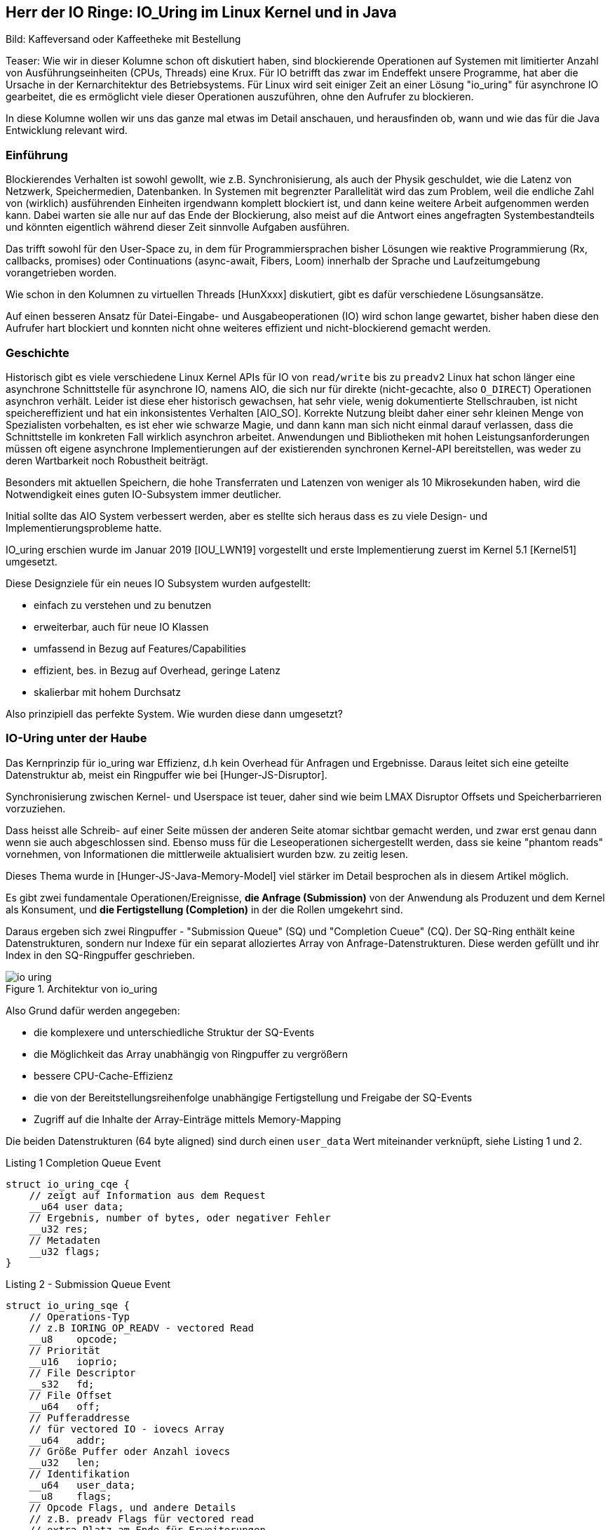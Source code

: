 == Herr der IO Ringe: IO_Uring im Linux Kernel und in Java

:img: ../../img

Bild: Kaffeversand oder Kaffeetheke mit Bestellung

Teaser:
Wie wir in dieser Kolumne schon oft diskutiert haben, sind blockierende Operationen auf Systemen mit limitierter Anzahl von Ausführungseinheiten (CPUs, Threads) eine Krux.
Für IO betrifft das zwar im Endeffekt unsere Programme, hat aber die Ursache in der Kernarchitektur des Betriebsystems.
Für Linux wird seit einiger Zeit an einer Lösung "io_uring" für asynchrone IO gearbeitet, die es ermöglicht viele dieser Operationen auszuführen, ohne den Aufrufer zu blockieren.

In diese Kolumne wollen wir uns das ganze mal etwas im Detail anschauen, und herausfinden ob, wann und wie das für die Java Entwicklung relevant wird.

=== Einführung 

Blockierendes Verhalten ist sowohl gewollt, wie z.B. Synchronisierung, als auch der Physik geschuldet, wie die Latenz von Netzwerk, Speichermedien, Datenbanken. 
In Systemen mit begrenzter Parallelität wird das zum Problem, weil die endliche Zahl von (wirklich) ausführenden Einheiten irgendwann komplett blockiert ist, und dann keine weitere Arbeit aufgenommen werden kann.
Dabei warten sie alle nur auf das Ende der Blockierung, also meist auf die Antwort eines angefragten Systembestandteils und könnten eigentlich während dieser Zeit sinnvolle Aufgaben ausführen.

Das trifft sowohl für den User-Space zu, in dem für Programmiersprachen bisher Lösungen wie reaktive Programmierung (Rx, callbacks, promises) oder Continuations (async-await, Fibers, Loom) innerhalb der Sprache und Laufzeitumgebung vorangetrieben worden.

Wie schon in den Kolumnen zu virtuellen Threads [HunXxxx] diskutiert, gibt es dafür verschiedene Lösungsansätze.

Auf einen besseren Ansatz für Datei-Eingabe- und Ausgabeoperationen (IO) wird schon lange gewartet, bisher haben diese den Aufrufer hart blockiert und konnten nicht ohne weiteres effizient und nicht-blockierend gemacht werden.

=== Geschichte

Historisch gibt es viele verschiedene Linux Kernel APIs für IO von `read/write` bis zu `preadv2`
Linux hat schon länger eine asynchrone Schnittstelle für asynchrone IO, namens AIO, die sich nur für direkte (nicht-gecachte, also `O_DIRECT`) Operationen asynchron verhält.
Leider ist diese eher historisch gewachsen, hat sehr viele, wenig dokumentierte Stellschrauben, ist nicht speichereffizient und hat ein inkonsistentes Verhalten [AIO_SO].
Korrekte Nutzung bleibt daher einer sehr kleinen Menge von Spezialisten vorbehalten, es ist eher wie schwarze Magie, und dann kann man sich nicht einmal darauf verlassen, dass die Schnittstelle im konkreten Fall wirklich asynchron arbeitet.
Anwendungen und Bibliotheken mit hohen Leistungsanforderungen müssen oft eigene asynchrone Implementierungen auf der existierenden synchronen Kernel-API bereitstellen, was weder zu deren Wartbarkeit noch Robustheit beiträgt.

Besonders mit aktuellen Speichern, die hohe Transferraten und Latenzen von weniger als 10 Mikrosekunden haben, wird die Notwendigkeit eines guten IO-Subsystem immer deutlicher.

Initial sollte das AIO System verbessert werden, aber es stellte sich heraus dass es zu viele Design- und Implementierungsprobleme hatte.

IO_uring erschien wurde im Januar 2019 [IOU_LWN19] vorgestellt und erste Implementierung zuerst im Kernel 5.1 [Kernel51] umgesetzt.

Diese Designziele für ein neues IO Subsystem wurden aufgestellt:

* einfach zu verstehen und zu benutzen
* erweiterbar, auch für neue IO Klassen
* umfassend in Bezug auf Features/Capabilities
* effizient, bes. in Bezug auf Overhead, geringe Latenz
* skalierbar mit hohem Durchsatz

Also prinzipiell das perfekte System. Wie wurden diese dann umgesetzt?

=== IO-Uring unter der Haube

Das Kernprinzip für io_uring war Effizienz, d.h kein Overhead für Anfragen und Ergebnisse.
Daraus leitet sich eine geteilte Datenstruktur ab, meist ein Ringpuffer wie bei [Hunger-JS-Disruptor].

Synchronisierung zwischen Kernel- und Userspace ist teuer, daher sind wie beim LMAX Disruptor Offsets und Speicherbarrieren vorzuziehen.

Dass heisst alle Schreib- auf einer Seite müssen der anderen Seite atomar sichtbar gemacht werden, und zwar erst genau dann wenn sie auch abgeschlossen sind.
Ebenso muss für die Leseoperationen sichergestellt werden, dass sie keine "phantom reads" vornehmen, von Informationen die mittlerweile aktualisiert wurden bzw. zu zeitig lesen.

Dieses Thema wurde in [Hunger-JS-Java-Memory-Model] viel stärker im Detail besprochen als in diesem Artikel möglich.

Es gibt zwei fundamentale Operationen/Ereignisse, *die Anfrage (Submission)* von der Anwendung als Produzent und dem Kernel als Konsument, und *die Fertigstellung (Completion)* in der die Rollen umgekehrt sind.

Daraus ergeben sich zwei Ringpuffer - "Submission Queue" (SQ) und "Completion Cueue" (CQ).
Der SQ-Ring enthält keine Datenstrukturen, sondern nur Indexe für ein separat alloziertes Array von Anfrage-Datenstrukturen.
Diese werden gefüllt und ihr Index in den SQ-Ringpuffer geschrieben.

.Architektur von io_uring
image::{img}/io-uring.png[]

Also Grund dafür werden angegeben:

* die komplexere und unterschiedliche Struktur der SQ-Events
* die Möglichkeit das Array unabhängig von Ringpuffer zu vergrößern
* bessere CPU-Cache-Effizienz
* die von der Bereitstellungsreihenfolge unabhängige Fertigstellung und Freigabe der SQ-Events
* Zugriff auf die Inhalte der Array-Einträge mittels Memory-Mapping

Die beiden Datenstrukturen (64 byte aligned) sind durch einen `user_data` Wert miteinander verknüpft, siehe Listing 1 und 2.

.Listing 1 Completion Queue Event
[source,c]
----
struct io_uring_cqe {
    // zeigt auf Information aus dem Request
    __u64 user data; 
    // Ergebnis, number of bytes, oder negativer Fehler
    __u32 res;
    // Metadaten
    __u32 flags;
}
----

.Listing 2 - Submission Queue Event
[source,c]
----
struct io_uring_sqe {
    // Operations-Typ
    // z.B IORING_OP_READV - vectored Read
    __u8    opcode;         
    // Priorität         
    __u16   ioprio;
    // File Descriptor
    __s32   fd;    
    // File Offset
    __u64   off;            
    // Pufferaddresse
    // für vectored IO - iovecs Array
    __u64   addr;           
    // Größe Puffer oder Anzahl iovecs
    __u32   len;            
    // Identifikation
    __u64   user_data;      
    __u8    flags;          
    // Opcode Flags, und andere Details
    // z.B. preadv Flags für vectored read
    // extra Platz am Ende für Erweiterungen 
    // wie Prüfsummen oder Attribute
    // unions anderer Datenstrukturen
};
----

Die Ringpuffer sind Felder (Größen in Zweierpotenzen) die die gezeigten Datenstrukturen enthalten bzw. darauf verweisen und sowohl von Kernel als auch Anwendungslevel zugreifbar sind.
Typischerweise gibt es zwei vorzeichenlose 32-bit Indizes - `head` auf die nächste Leseposition und `tail` äquivalent zum Schreiben, jeweils maskiert mit der Ringgröße.
Falls die Werte eine Differenz aufweisen, gibt es so viele neue Einträge zum Lesen. 
In Listing 3 kann man ein Beispiel für das Lesen aus dem CQE Puffer sehen, wichtig sind dabei die Speicherbarrieren auf den Lese- und Schreibindexen.

.Listing 3 - Beispiel zum Lesen der Fertigstellungsereignisse
[source,c]
----
unsigned head;
head = *cqring->head;
// read barrier & test auf differenz
if (head != atomic_load_acquire(cqring->tail)) {

    unsigned index = head & (cqring->mask);
    struct io_uring_cqe *cqe;
    cqe = &cqring->cqes[index];

    // Verarbeitung des Eintrags
    process_cqe(cqe);
    
    // als gelesen markieren
    head++;
}
// write barrier
atomic_store_release(cqring->head, head);
----

Je nach Richtung ist der Schreibzugriff ausschliesslich dem Produzenten vorbehalten.

Für einen neuen Event werden die Informationen des Eintrags auf den der `tail`-Index steht geschrieben, dann wird der Index inkrementiert.

Für die Handhabung von SQE Events durch den Kernel wären die Rollen dann umgekehrt, hier ist aber zusätzlich die Nutzung des SQE-Arrays zu sehen, dessen Index in den Puffer eingetragen wird, siehe Listing 4.

.Listing 4 - Schreiben von Anforderungen durch die Anwendung
[source,c]
----
struct io_uring_sqe *sqe;
unsigned tail, index;
tail = *sqring->tail;
// offset im array, maskiert mit Ringgröße
index = tail & (*sqring->ring_mask);
sqe = &sqring->sqes[index];
// IO Request Parameter einfüllen
describe_io(sqe);
// Array Index in Puffer eintragen
sqring->array[index] = index;
// nächster Offset
tail++;
// memory barrier release für tail
atomic_store_release(sqring->tail, tail);
----

Sobald ein Eintrag konsumiert ist, kann er überschrieben werden, da geregelt ist, dass der Konsument, selbst wenn die eigentliche Bearbeitung des Inhalts noch nicht abgeschlossen ist, eine stabile Kopie davon hat.

Die Anwendungen müssen darauf achten, dass die höhere Schreibrate auf die Request-Ringpuffer nicht dazu führt dass der - schon doppelt so große (konfigurierbar mit `IORING_SETUP_CQSIZE`) - Ergebnis-Puffer überladen wird, es gäbe dann einen Überlauffehler.

// TODO Since the SQ ring is an index of values into the sqe array, the sqe array must be mapped separately by the application.

Nachdem der Kernel die IO Operation abgeschlossen hat, werden die Fertigstellung-Einträge erzeugt, die den Inhalt des `user_data` Felds vom Anfrage-Eintrag übernehmen, sie können aber in beliebiger Reihenfolge erscheinen.

Falls nötig, kann aber die Reihenfolge der Bearbeitung sichergestellt werden, dazu später mehr.

=== Low-level API von IO_uring

Zuerst müssen die Ringpuffer aufgesetzt und initialisiert werden.
Das erfolgt mittels `int io_uring_setup(unsigned entries, struct io_uring_params *params)`, deren Signatur ist:

- Anzahl Einträge (`entries`) muss eine Zweierpotenz zwischen 1 und 4096 sein.
- `params` ist eine Rückgabestruktur, wird vom Kernel gefüllt, mit Größe der Puffer, Addressen, Flags, CPU und Idle-Time Parameter.
- Desweiteren enthalten sie Offset-Strukturen für beide Ringe, damit die Anwendung die verschiedenen Ring-Bestandteile (Puffer, head, tail, Maske, Array) in ihren Anwendungspeicher mappen kann, das geschieht mittels des File-Descriptors und der Offsets.
- Rückgabewert der Funktion ist ein File-Descriptor für diese io_uring Instanz.

Nach dem Setup kann die Anwendung durch diese io_uring Instanz asynchron mit dem Kernel kommunzieren, siehe Listing 5.

Zuerst müssen die Anforderungen (Submission Events) in den Buffer geschrieben und der `tail` entsprechend weitergesetzt werden.

Danach kann `int io_uring_enter(ring_fd, to_submit, min_complete, int flags)` benutzt werden, um den Kernel über die neuen Einträge zu benachrichtigen.

Dieses erlaubt auch eine blockierende Anfrage für `min_complete` Operationen, dazu benötigt es zusätzlich das `IORING_ENTER_GETEVENTS` Flag.
Für asynchrone Verarbeitung kann im `tail` des Completion Rings überprüft werden, ob neue Ergebnisse zur Verfügung stehen.

.Listing 5 - Methode zum Eintragen von Submission Events
[source,c]
----
int submit_to_sq(int fd, int op) {
    unsigned  tail = *sring_tail;
    unsigned index = tail & *sring_mask;

    // SQE Struktur aus dem Feld benutzen
    struct io_uring_sqe *sqe = &sqes[index];
    // Op Code, File-Descriptor für Operation eintragen
    sqe->opcode = op;
    sqe->fd = fd;
    sqe->off = offset;
    
    // Lese/Schreibpuffer bereitstellen
    sqe->addr = (unsigned long) buff;
    if (op == IORING_OP_READ) {
        memset(buff, 0, sizeof(buff));
        sqe->len = BLOCK_SZ;
    }
    else { sqe->len = strlen(buff); }

    // Array Index aktualisieren
    sring_array[index] = index;
    // tail update inkl Speicher-Barriere
    tail++;
    io_uring_smp_store_release(sring_tail, tail);

    int submissions = 1;
    int wait_for = 1;
    // Notifikation für Kernel, Anzahl der Events
    // Aktives Warten auf Fertigstellung von 1 Event
    return io_uring_enter(ring_fd, submissions , 
               wait_for, IORING_ENTER_GETEVENTS);
}
----

Effektiverweise wären die IO-Events der Anwendung voneinander unabhängig, so dass auch maximale Paralellität ausgenutzt werden kann.

Bei Operationen die der Datenintegrität dienen, wie z.B. das `fsync` nach einer Reihe von Schreiboperationen, muss aber die Reihenfolge gewährleistet sein.
Wie schon erläutert (`IORING_ENTER_GETEVENTS`), kann das durch Auslösen aller Schreiboperationen, Warten auf deren Fertigstellung und einen nachfolgende `fsync` Eintrag durch die Anwendung erreicht werden. 

In io_uring wird auch unterstützt, dass erst einmal alle Events in der Submission Queue ausgeführt wurden bevor die aktuelle Operation ausgelöst wird (mittels des Flags `IOSQE_IO_DRAIN`).
Damit muss es nicht vorbestimmt sein, um wieviele Anfragen es sicht handelt, es kann im Nachgang angefordert werden.
Je nach Nutzung der io_uring Instanz in der Anwendung hat das aber Auswirkungen auf alle anderen Nutzer und Konsumenten.

Für feingranularere Kontrolle kann auch durch fortwährende Setzen des Flag `IOSQE_IO_LINK` erzwungen werden, dass SQEs in einer Kette nacheinander ausgeführt werden müssen.
Das ist nützlich wenn z.B. bei Kopieroperationen der Lese/Schreibpuffer geteilt wird oder aus anderen Gründen die Einhaltung der Reihenfolge wichtig ist.

Neben Schreiben und Lesen gibt es Kommandos für fsync, und auch Timeouts die nach einer Zeit bzw. Anzahl erfolgreicher Operationen triggern.

// image::https://blog.cloudflare.com/content/images/2022/02/image3-8.png[Copyright Cloudflare 2022]

// TODO SQ Ring Array (Bild)

////
Lese / Schreib Speicherbarrieren

read/write_barrier()

////

=== Anwender Bibliothek `liburing` und Beispiel `cat`

Da die unterliegende API und Mechanismen im Vergleicht mit einem einfachen `read()` schon etwas aufwändig sind und leicht falsch genutzt werden können, gibt es eine höherelevelige, vereinfachte Bibliothek namens `liburing`.

Dort entfällt das Setup und der Umgang mit den individuellen Ringpuffern und die Beachtung der Speicherbarrieren durch die Anwendung.

Das Setup erfolgt mit einer vorgegebenen Struktur `io_uring`, die immer wieder weiterreicht wird und den aktuellen Zustand für diese io_uring Instanz enthält.

// Am besten können wir die die API Bibliothek am Beispiel in Aktion sehen.

////
.Listing X - liburing Initialisierung
[source,c]
----
struct io_uring {
    struct io_uring_sq sq;
    struct io_uring_cq cq;
    unsigned flags;
    int ring_fd;
};

struct io_uring ring;
int io_uring_queue_init(ENTRIES, &ring, FLAGS);
----
////

// === Beispiel: `cat`

Auf [IOU-Examples] gibt es diverse Beispiele, sowohl für die low-level API von io_uring als auch für die `liburing`.

Die Beispiele sind auf einem Linux System mit mindestens Kernel 5.1 und installierten `liburing-dev` mittels `cmake` und `make` kompilierbar.

In Listing 6 ist die kommentierte Essenz für die Implementierung des `cat` zur Anzeige von Dateien mit `liburing` [IOU-cat] zu sehen.

.Listing 6 - Ausschnitte der Implementierung von `cat`
[source,c]
----
// Initialisierung
struct io_uring ring;
io_uring_queue_init(QUEUE_DEPTH, &ring, 0);

// Zugriff auf SQE
struct io_uring_sqe *sqe = io_uring_get_sqe(ring);
// Lesepuffer anhand Dateigröße erzeugen
// READV Leseoperation mit Lesepuffern `iovecs` setzen
io_uring_prep_readv(sqe, file_fd, fi->iovecs, blocks, 0);
// user_data setzen & übergeben
io_uring_sqe_set_data(sqe, fi);
io_uring_submit(ring);

// Warten auf den CQE mit user_data Eintrag des zuletzt
// übergebenen SQE
struct io_uring_cqe *cqe;
int ret = io_uring_wait_cqe(ring, &cqe);
// Zugriff auf das Ergebnis mit den Lesepuffern
struct file_info *fi = io_uring_cqe_get_data(cqe);
// Ausgabe auf Konsole
output_to_console(
    fi->iovecs[i].iov_base, 
    fi->iovecs[i].iov_len);
// Verarbeitung abgeschlossen & Freigabe
io_uring_cqe_seen(ring, cqe);

// anwendung beenden
io_uring_queue_exit(&ring);
----

////
TODO Kürzen

.Listing X - Anfordern des nächsten Blöcke für für "cat"
[source,c]
----
int submit_read_request(char *file_path, struct io_uring *ring) {
    int file_fd = open(file_path, O_RDONLY);
    if (file_fd < 0) { return 1; }
    off_t file_sz = get_file_size(file_fd);
    off_t bytes_remaining = file_sz;
    off_t offset = 0;
    int current_block = 0;
    int blocks = (int) file_sz / BLOCK_SZ;
    if (file_sz % BLOCK_SZ) blocks++;
    struct file_info *fi = malloc(sizeof(*fi) +
                                          (sizeof(struct iovec) * blocks));
    char *buff = malloc(file_sz);
    if (!buff) {
        return 1;
    }

    /*
     * For each block of the file we need to read, we allocate an iovec struct
     * which is indexed into the iovecs array. This array is passed in as part
     * of the submission. If you don't understand this, then you need to look
     * up how the readv() and writev() system calls work.
     * */
    while (bytes_remaining) {
        off_t bytes_to_read = bytes_remaining;
        if (bytes_to_read > BLOCK_SZ)
            bytes_to_read = BLOCK_SZ;

        offset += bytes_to_read;
        fi->iovecs[current_block].iov_len = bytes_to_read;
        void *buf;
        if( posix_memalign(&buf, BLOCK_SZ, BLOCK_SZ)) {
            return 1;
        }
        fi->iovecs[current_block].iov_base = buf;

        current_block++;
        bytes_remaining -= bytes_to_read;
    }
    fi->file_sz = file_sz;

    // 
    struct io_uring_sqe *sqe = io_uring_get_sqe(ring);
    // READV Operation Eintragen und Pufferblöcke bereitstellen
    io_uring_prep_readv(sqe, file_fd, fi->iovecs, blocks, 0);
    // User_data zur Reidentifikation des Events
    io_uring_sqe_set_data(sqe, fi);
    // Übertragung an den Puffer
    io_uring_submit(ring);
    return 0;
}
----

.Listing X - Auslesen der Ergebnisse für "cat"
[source,c]
----
// Erwarten der Erfolgsereignisse und Ausgabe auf Stdout
// Vereinfacht
int get_completion_and_print(struct io_uring *ring) {
    struct io_uring_cqe *cqe;
    // warten auf Rückmeldung
    int ret = io_uring_wait_cqe(ring, &cqe);
    if (ret < 0 || cqe->res < 0) {
        return 1;
    }
    // Rückgabedaten auf file_info struct mappen
    struct file_info *fi = io_uring_cqe_get_data(cqe);
    int blocks = (int) fi->file_sz / BLOCK_SZ;
    if (fi->file_sz % BLOCK_SZ) blocks++;
    // Blöcke ausgeben
    for (int i = 0; i < blocks; i ++)
        output_to_console(
            fi->iovecs[i].iov_base, 
            fi->iovecs[i].iov_len);

    // Ring-Zähler erhöhen, 
    // könnte auch eher passieren wenn rauskopiert
    io_uring_cqe_seen(ring, cqe);
    return 0;
}
----
////

=== Komplexität und Threadpools

Eine Kritik [IOU_CF_WorkerPool] an io_uring ist, dass es nicht nur eine neue asynchrone IO API darstellt sondern eine komplette Laufzeitumgebung mit Threadpools, Warteschlange, Aufgabenverteilung.

Dessen muss man sich bewusst sein, da je nach dem Typ der genutzten IO (Datei, Netzwerk, Speicher) sind verschiedene Konfigurationen für die Infrastruktur notwendig.

Für limitierte (Dateien und Blockdevices) und unlimitierte Aufgaben (Netzwerk und Spezialdevices) gelten unterschiedliche Grenzen für Threads, ersteres wird von der Größe des SQ-Ringes und Anzahl der vorhandenen CPUs und letzeres von `RLIMIT_NPROC` begrenzt.

Sockets können gepollt werden. 
Wenn keine Daten am Socket vorliegen, kann der Kernel sich mit `io_async_wake` benachrichtigen lassen, wenn sich das ändert.
Damit werden nur dann Threads genutzt, wenn es auch wirklich nötig ist, z.b. wenn mittels `IOSQE_ASYNC` eine asynchrone Abarbeitung erzwungen wird.
Für jeden Request der übergeben wird, ist prinzipiell Thread verantwortlich, was im Extremfall explodieren kann. 
// solange Arbeit in der Warteschlange ist, 

Daher ist es sinnvoll dies zu begrenzen z.B: mittels:

Minimierung der aktiven Anfragen oder Ringgröße, das mindert aber auch das mögliche Zusammenausführen (Batching) der Anfragen.

Konfigurationsoptionen wie `IORING_REGISTER_IOWQ_MAX_WORKERS` (per NUMA Node) und `RLIMIT_NPROC` (pro Nutzer).
Wenn das Limit für den Nutzer schon verbraucht ist, versucht io_uring es trotzdem zu erreichen und läuft damit im Kreis.
Daher funktioniert es nur sinnvoll als Limit mit einem separaten Benutzer, die nicht schon Prozesse am Laufen hat.
Das `cgroups` Prozesslimit hat denselben negativen Effekt, sollte man also nicht verwenden.

Wenn in unserem Programm mehrere io_uring Ringe benutzt werden, werden die Limit-Konfigurationen pro Thread angwandt, d.h. unabhängige Ringe in verschiedenen Threads erzeugt erhalten separate Thread-Pools und Limits.

////
Calling io_uring just an asynchronous I/O API doesn’t do it justice, though. Underneath the API calls, io_uring is a full-blown runtime for processing I/O requests. One that spawns threads, sets up work queues, and dispatches requests for processing. All this happens “in the background” so that the user space process doesn’t have to, but can, block while waiting for its I/O requests to complete.

A runtime that spawns threads and manages the worker pool for the developer makes life easier, but using it in a project begs the questions:

1. How many threads will be created for my workload by default?

2. How can I monitor and control the thread pool size?

And while a recent enough io_uring man page touches on the topic:

By default, io_uring limits the unbounded workers created to the maximum processor count set by RLIMIT_NPROC and the bounded workers is a function of the SQ ring size and the number of CPUs in the system.
… it also leads to more questions:

3. What is an unbounded worker?

4. How does it differ from a bounded worker?

trace-points

bpftrace -l 'tracepoint:io_uring:*'
or
perf list 'io_uring:*'

List of pre-defined events (to be used in -e):

  io_uring:io_uring_complete                         [Tracepoint event]
  io_uring:io_uring_cqring_wait                      [Tracepoint event]
  io_uring:io_uring_create                           [Tracepoint event]
  io_uring:io_uring_defer                            [Tracepoint event]
  io_uring:io_uring_fail_link                        [Tracepoint event]
  io_uring:io_uring_file_get                         [Tracepoint event]
  io_uring:io_uring_link                             [Tracepoint event]
  io_uring:io_uring_poll_arm                         [Tracepoint event]
  io_uring:io_uring_poll_wake                        [Tracepoint event]
  io_uring:io_uring_queue_async_work                 [Tracepoint event]
  io_uring:io_uring_register                         [Tracepoint event]
  io_uring:io_uring_submit_sqe                       [Tracepoint event]
  io_uring:io_uring_task_add                         [Tracepoint event]
  io_uring:io_uring_task_run                         [Tracepoint event]

sudo perf stat -e io_uring:io_uring_submit_sqe -- timeout 1 ./target/debug/udp-read

 Performance counter stats for 'timeout 1 ./target/debug/udp-read':

             4,096      io_uring:io_uring_submit_sqe                                   

       1.017914958 seconds time elapsed

       0.001925000 seconds user
       0.015095000 seconds sys


////


=== IO-Uring in Java / Virtual Threads

In Java sollten effiziente Eingabe-Ausgabe-Operationen mittles NIO (seit 1.4) und NIO2 (seit 1.7) ausgeführt werden.
Diese haben betriebssystemspezifische Implementierungen für IO-Kanäle (channels), z.b. via epoll, kqueue und IOCP, sind aber für Dateioperationen immer noch blockierend.

////
But Apache Tomcat and almost any other JVM application that needs to implement a network server uses the Java APIs in java.nio.channels package. That is, the JDK provides the respective implementation for your OS. For example for NIO (New Input Output, introduced in JDK 1.4):

* EPollSelectorProvider for Linux — based on epoll system call
* KQueueSelectorProvider for BSDs (including MacOS) — based on kqueue
* PollSelectorProvider for any other Unix-es — based on poll
* WindowsSelectorProvider for Windows — based on IOCP.

For NIO2 (introduced in JDK 1.7) the provider classes are:

* LinuxAsynchronousChannelProvider for Linux (epoll)
* BsdAsynchronousChannelProvider for BSD/MacOS (kqueue)
* WindowsAsynchronousChannelProvider for Windows (IOCP)

Martin Grigorov shared his idea with the Apache Tomcat team since they have a lot of experience with these Java APIs but it seems there is no much interest in the community at the moment. Actually the Tomcat team wants to get rid of the native code in Tomcat (the APR connector) and don’t want to add a new one. The best would be the OpenJDK team to do the integration but I guess this won’t happen soon.
////

In der Vorstellung von Virtuellen Threads [JEP-425,JEP-436] wird zur Zeit stets darauf hingewiesen, dass bestimmte Operationen im JDK und JVM noch immer blockieren [HungerLoom].

Zum einen ist es `synchronized`, weil die Speicheraddresse des Monitor-Objekts auf dem Stack liegt, und nicht garantiert werden kann, dass diese nach der Rückkehr unversehrt ist.
Zum anderen Dateisystem-Operationen, deren Mehrzahl wird trotz NIO(2) immer noch synchron ausgeführt, da die Kernel-Systemaufrufe blockierend sind.
In diese Fällen, blockiert Loom auch, erhöht aber kurzfristig die Anzahl der Threads die im genutzten Fork-Join-Pool verfügbar sind.

.State of Loom
[quote,Ron Pressler,Mai 2020]
File I/O is problematic. Internally, the JDK uses buffered I/O for files, which always reports available bytes even when a read will block. 
On Linux, *we plan to use io_uring for asynchronous file I/O*, and in the meantime we're using the `ForkJoinPool.ManagedBlocker` mechanism to smooth over blocking file I/O operations by adding more OS threads to the worker pool when a worker is blocked.

Bisher sind dazu aber noch keine konkreten Details zu finden.

Das Netty Projekt war eines der ersten Projekte im Java Umfeld dass ein Inkubator-Projekt [Netty-Incubator-IOU] für eine Transportschicht mittels io_uring gestartet hat.

Desweiteren habe ich noch zwei weitere Projekte gefunden.

Zum einen [NIO-Uring] das sich auf die Fahnen geschrieben hat, einer einfachen API effiziente IO auf io_uring Basis umzusetzen.

In Listing 7, ist wieder ein Anwendungsbeispiel für `cat` zu sehen, das recht elegant wirkt.

[source,java]
----
IoUringFile file = new IoUringFile(fileName);
file.onRead(in -> {
    System.out.println(StandardCharsets.UTF_8.decode(in));
    file.close();
});
new IoUring()
    .queueRead(file, ByteBuffer.allocateDirect(8192))
    .execute(); // process at least one I/O event (blocking until complete)
----

Der Autor hat auch noch weitere Projekte, unter anderem einen effizienten HTTP Server auf dieser Basis realisiert.

Zum anderen [JAsyncIO] mit einer ähnlichen Zielsetzung, aber einer API die viel mehr low-level ist, damit komplexer aber mehr Möglichkeiten bietet.

=== Inkubator Projekt io_uring Transportschicht für Netty

Da Netty eine Netzwerkbibliothek ist, werden auch nur die io_uring Operationen implementiert, die dafür Relevanz haben.
Also Socket Accept, Timeout, Poll, Paket Versand und Empfang usw. leider keine IO-Operationen für Dateisysteme.

Der Quellcode ist gut lesbar und folgt den Ansätzen die wir schon diskutiert haben.

. Implementierung nativer C-Wrapper um die Kernel Funktionen in `netty_io_uring_native.c` z.B. ``
. Bereitstellung der nativen Kernel Funktionen mittels JNI in `NativeStaticallyReferencedJniMethods`
. Übergreifender Event Loop (`IOUringEventLoop.run()`)
. io_uring Setup mit Ringgrößen
. Erzeugen der Ringpuffer (`Native.createRingBuffer`)
. Schreiben von SQE (`IOUringSubmissionQueue.enqueueSqe`)
. höherlevelige Operationen (z.B. `addRead(), addWrite(), addPoll()`) die `enqueueSqe` benutzen
. Handhabung von Fehlern z.b. voller Puffer 
. Lesen von CQE (`IOUringCompletionQueue.process(callback)`)
. Verabeitung mittels Callback (`IOUringCompletionQueueCallback.handle(fd, res, flags, op, data)`)

Laut dem Netty Projekt-Lead, Norman Maurer zeigt die io_uring Implementierung Verbesserungen von mindestens 100% im Durchsatz, besonders bei großen Mengen von Verbindungen.

Ein wichtiger Aspekt der für Java relevanter ist als für Rust oder C++, ist die Einsparung von vielen JNI Aufrufen wenn die io_uring API genutzt wird. 
Da viele Operationen nur durch Befüllen der Strukturen, Weitersetzen der Pointer und eine einzige Notifikation ausgelöst werden können.

////
Q:
* in `process` the callback is run synchronously with the data, doesn't that block queue processing?
* how does actual data transfer work, e.g. buffers to read into / write from? metadata reads and updates?
Benchmark 100% improvment when 

Norman Maurer: can say for now is that we see some significant performance improvements once the connection count increases. I verified this by two different tools ... tcpkali and the rust_echo_bench. We talking about 100% perf win when using tcpkali as client and even more when using rust_echo_bench here. That said this is for a throughput benchmark and I still need to do some latency benchmarks.

saving multiple system calls and also multiple JNI calls -> oversized impact

epoll: Speed: 80820 request/sec, 80820 response/sec
io_uring: Speed: 267371 request/sec, 267370 response/sec

// TODO discussion Chris Vest (vacation)

Native.java

https://github.com/netty/netty-incubator-transport-io_uring/blob/main/transport-classes-io_uring/src/main/java/io/netty/incubator/channel/uring/Native.java
////

=== Fazit

Im Linux Kernel und systemnahen Sprachen wie C, C++, Rust und Go wird schon bald der Vorteil von io_uring zu sehen sein, was sehr begrüßenswert ist.
Im Java Umfeld wird das noch eine Weile dauern, Netty wird noch lange ein Vorreiter sein, die kleineren Projekte müsste sich in einer größeren Breite durchsetzen. 
Aber erst wenn für Loom io_uring im JDK landet, vielleicht als NIO3, ist mit dem eigentlichen Impact zu rechnen.
Ich befürchte nur dass wird noch einige Jahre dauern.

Es ist definitiv ein interessantes und notwendiges Konzept, schön zu sehen dass die Ringpuffer mit Speicherbarrieren wie schon bei LMAX wieder zeigen wie effizient sie sind.
Und es lohnt sich auf jeden Fall, einige der Beispiele (auf Linux) auszutesten, um das Potential in Aktion zu sehen.

////
Performance / Möglichkeiten
Anwendungfälle

* File IO
* Proxy / Transformationen
* Network server

Java / Loom 
////

// image::https://blog.cloudflare.com/content/images/2022/02/image2-3.png[Copyright Cloudflare 2022]

////
=== Notes

* IOU - async IO SQE? im Kernelmodus, CQE? bei Fertigstellung
* syscalls haben overhead durch moduswechsel User <-> Kernel, 20x zu "normalen userland aufrufen"
* mehr durch spectre/meltdown schutz, 
* Lösungen: Anwendungsfallorientierte Aufrufe (bsp. sendfile()) oder Sammelaufrufe ()
* Works for: O_DIRECT, buffered IO, network, socket
* Extra features: pre-register `io_uring_register` file-descriptor or pre-mapped direct-buffers set and the planned operations for a ring, so the kernel doesn't have to fetch/map them time and again -> array index instad of fd, 64k large arrays now, also file-set-updates
* for low latency/high iops, polled io instead of interrupt for completion -> application will ask for completion events (IORING_SETUP_IOPOLL) -> no CQE events / tail, needs to poll via io_uring_enter and blocking for 0..n events
* kernel polling, privileged/root operation, no more need for `io_uring_enter`, just fill in sqe and update tail ( IORING_SETUP_SQPOLL) / separate kernel thread / can have CPU affinity configured, 
* 1.7M 4k IOPS (polling), 1.2M (non-polling) on test box of io_uring dev (still being optimized as the app<->kernel interface is no longer the bottleneck) comp with aio at 608k, with no-op command 20M messages/s
* io_uring page-cache-hit - data directly copied into CQE when SQE returns
* newer accept, sendmsg and recvmsg for networking, execute inline if possible otherwise background
* timeout - number of events or time (in CQ), can be removed earlier
* cancel async (read/write on files are blocked and uncalleable)
* future: open
* eventfd notifications on the CQ-ring itself

////

=== Ressourcen

* [IOU_NEW_PDF] https://kernel.dk/axboe-kr2022.pdf
* [IOU_PDF] https://kernel.dk/io_uring.pdf
* [IOU_RocksDB] https://openinx.github.io/ppt/io-uring.pdf
* [IOU_TUDO] https://www.betriebssysteme.org/wp-content/uploads/2021/09/FGBS_Herbst2021_Folien_Tuneke.pdf
* [IOU_CF_WorkerPool] https://blog.cloudflare.com/missing-manuals-io_uring-worker-pool/
* [NIO_IOU] https://github.com/bbeaupain/nio_uring
* [JAsyncIO] https://github.com/ikorennoy/jasyncfio
* [Kernel51] https://kernelnewbies.org/Linux_5.1#High-performance_asynchronous_I.2FO_with_io_uring
* [IOU_LWN19] https://lwn.net/Articles/776703/
* [IOU_Netty_Announce] https://netty.io/news/2020/11/16/io_uring-0-0-1-Final.html
* [Netty-Incubator-IOU] https://github.com/netty/netty-incubator-transport-io_uring
* [IOU_SO] https://stackoverflow.com/questions/65075339/how-io-uring-internally-works
* [AIO_SO] https://stackoverflow.com/questions/13407542/is-there-really-no-asynchronous-block-i-o-on-linux/57451551#57451551
* [Netty-Performance] https://github.com/netty/netty/issues/10622#issuecomment-701241587
* [IOU_Backend_DZone] https://dzone.com/articles/the-backend-revolution-or-why-io-uring-is-so-impor
* [IOU-Git] https://git.kernel.dk/cgit/liburing/
* [IOU-Docs] https://man.archlinux.org/listing/extra/liburing/
* [IOU-LordOfTheURing] https://unixism.net/loti/
* [IOU-Examples] https://unixism.net/loti/tutorial/index.html
* [IOU-cat] https://unixism.net/loti/tutorial/cat_liburing.html
* [NIO-Uring] https://github.com/bbeaupain/nio_uring
////
https://github.com/shuveb/loti-examples

https://man.archlinux.org/man/extra/liburing/io_uring.7.en
https://github.com/axboe/liburing Man pages 
https://lwn.net/Articles/810414/ The rapid growth of io_uring
https://lwn.net/Articles/776703/ Ringing in a new asynchronous I/O API
https://kernelnewbies.org/Linux_5.1#High-performance_asynchronous_I.2FO_with_io_uring
https://stackoverflow.com/questions/65075339/how-io-uring-implementation-is-different-from-aio
https://stackoverflow.com/questions/13407542/is-there-really-no-asynchronous-block-i-o-on-linux/57451551#57451551


Java
https://cr.openjdk.java.net/~rpressler/loom/loom/sol1_part1.html
https://github.com/bbeaupain/nio_uring
https://github.com/ikorennoy/jasyncfio
https://github.com/netty/netty/issues/10622#issuecomment-701241587 Netty Benchmark
https://martin-grigorov.medium.com/jvm-network-servers-backed-by-io-uring-244fea58bb19
https://github.com/martin-g/http2-server-perf-tests/tree/feature/io_uring-SelectorProvider/java/tomcat/src/main/java/info/mgsolutions/tomcat/uring
My second idea was to implement it as a custom java.nio.channels.SelectorProvider! This way any Java application could use it! Tomcat could use it with its Http11NioProtocol implementation. All one has to do it to register the custom SelectorProvider before Tomcat tries to create its ServerSocketChannel, e.g. by using the special system property -Djava.nio.channels.spi.SelectorProvider=… or by using the ServiceLoader API, i.e. by having /META-INF/services/java.nio.channels.spi.SelectorProvider in the classpath.

https://medium.com/oracledevs/an-introduction-to-the-io-uring-asynchronous-i-o-framework-fad002d7dfc1
https://dzone.com/articles/the-backend-revolution-or-why-io-uring-is-so-impor
https://dev.to/siy/data-dependency-analyses-in-backend-applications-27pp
https://www.alibabacloud.com/blog/io-uring-vs--epoll-which-is-better-in-network-programming_599544
https://openjdk.org/jeps/423

////
